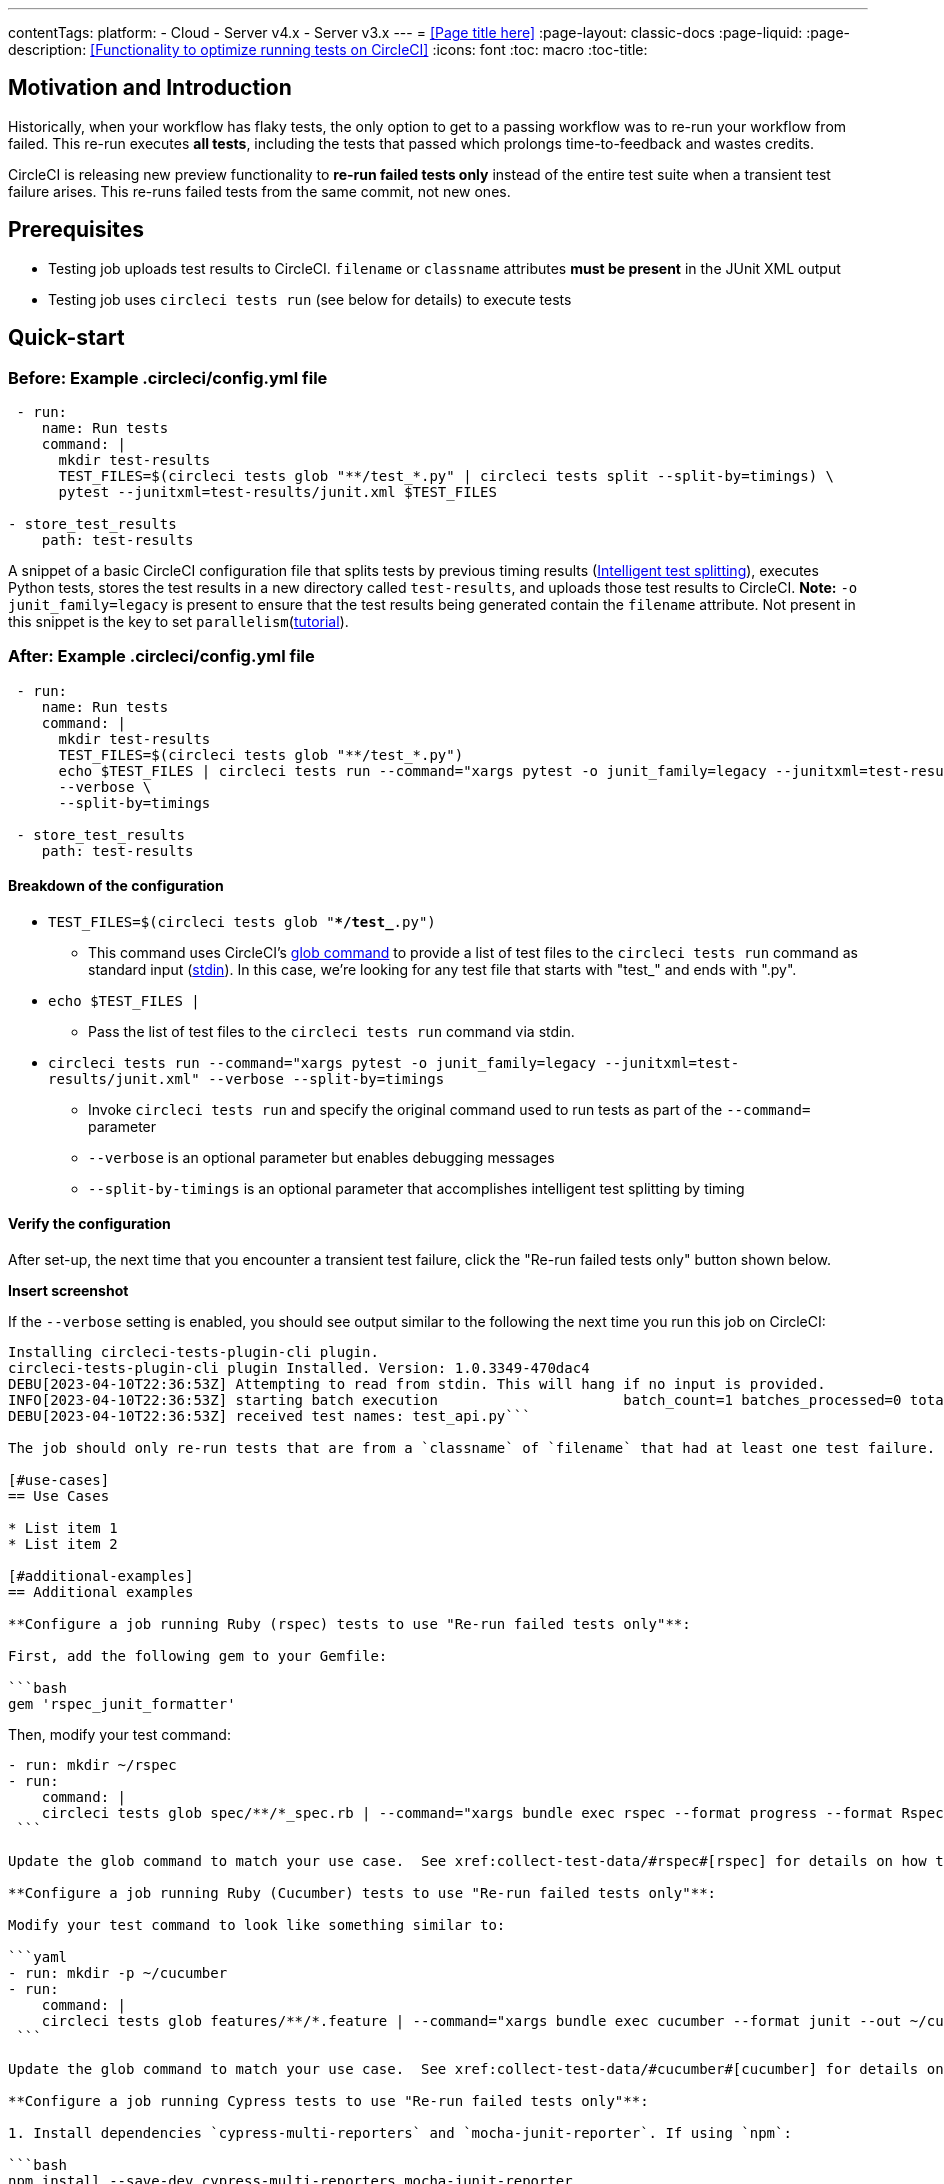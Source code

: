 ---
contentTags:
  platform:
  - Cloud
  - Server v4.x
  - Server v3.x
---
= <<Page title here>>
:page-layout: classic-docs
:page-liquid:
:page-description: <<Functionality to optimize running tests on CircleCI>>
:icons: font
:toc: macro
:toc-title:

[#motivation-and-introduction]
== Motivation and Introduction
Historically, when your workflow has flaky tests, the only option to get to a passing workflow was to re-run your workflow from failed.  This re-run executes *all tests*, including the tests that passed which prolongs time-to-feedback and wastes credits.

CircleCI is releasing new preview functionality to **re-run failed tests only** instead of the entire test suite when a transient test failure arises.  This re-runs failed tests from the same commit, not new ones.

[#prerequisites]
== Prerequisites

* Testing job uploads test results to CircleCI.  `filename` or `classname` attributes **must be present** in the JUnit XML output
* Testing job uses `circleci tests run` (see below for details) to execute tests

[#quick-start]
== Quick-start

[#example-config-file-before]
=== Before: Example .circleci/config.yml file

```yaml
 - run:
    name: Run tests
    command: |
      mkdir test-results
      TEST_FILES=$(circleci tests glob "**/test_*.py" | circleci tests split --split-by=timings) \
      pytest --junitxml=test-results/junit.xml $TEST_FILES
      
- store_test_results
    path: test-results
```

A snippet of a basic CircleCI configuration file that splits tests by previous timing results (xref:test-splitting-tutorial#[Intelligent test splitting]), executes Python tests, stores the test results in a new directory called `test-results`, and uploads those test results to CircleCI.  **Note:** `-o junit_family=legacy` is present to ensure that the test results being generated contain the `filename` attribute.  Not present in this snippet is the key to set `parallelism`(xref:parallelism-faster-jobs#[tutorial]).

[#example-config-file-after]
=== After: Example .circleci/config.yml file

```yaml
 - run:
    name: Run tests
    command: |
      mkdir test-results
      TEST_FILES=$(circleci tests glob "**/test_*.py")
      echo $TEST_FILES | circleci tests run --command="xargs pytest -o junit_family=legacy --junitxml=test-results/junit.xml" \
      --verbose \
      --split-by=timings

 - store_test_results
    path: test-results
```

[#breakdown-the-configuration]
==== Breakdown of the configuration

* `TEST_FILES=$(circleci tests glob "**/test_*.py")`
  ** This command uses CircleCI's xref:troubleshoot-test-splitting#video-troubleshooting-globbing[glob command] to provide a list of test files to the `circleci tests run` command as standard input (link:https://www.computerhope.com/jargon/s/stdin.htm[stdin]).  In this case, we're looking for any test file that starts with "test_" and ends with ".py".
  
* `echo $TEST_FILES |`
  ** Pass the list of test files to the `circleci tests run` command via stdin.

* `circleci tests run --command="xargs pytest -o junit_family=legacy --junitxml=test-results/junit.xml" --verbose --split-by=timings`
  ** Invoke `circleci tests run` and specify the original command used to run tests as part of the `--command=` parameter
  ** `--verbose` is an optional parameter but enables debugging messages
  ** `--split-by-timings` is an optional parameter that accomplishes intelligent test splitting by timing 
  
[#verify-the-configuration]
==== Verify the configuration

After set-up, the next time that you encounter a transient test failure, click the "Re-run failed tests only" button shown below.  

**Insert screenshot**

If the `--verbose` setting is enabled, you should see output similar to the following the next time you run this job on CircleCI:

```bash
Installing circleci-tests-plugin-cli plugin.
circleci-tests-plugin-cli plugin Installed. Version: 1.0.3349-470dac4
DEBU[2023-04-10T22:36:53Z] Attempting to read from stdin. This will hang if no input is provided. 
INFO[2023-04-10T22:36:53Z] starting batch execution                      batch_count=1 batches_processed=0 total_batches_for_job=3
DEBU[2023-04-10T22:36:53Z] received test names: test_api.py```

The job should only re-run tests that are from a `classname` of `filename` that had at least one test failure.  

[#use-cases]
== Use Cases

* List item 1
* List item 2

[#additional-examples]
== Additional examples

**Configure a job running Ruby (rspec) tests to use "Re-run failed tests only"**:

First, add the following gem to your Gemfile:

```bash
gem 'rspec_junit_formatter'
```

Then, modify your test command:

```yaml
- run: mkdir ~/rspec
- run:
    command: |
    circleci tests glob spec/**/*_spec.rb | --command="xargs bundle exec rspec --format progress --format RspecJunitFormatter -o ~/rspec/rspec.xml"
 ```

Update the glob command to match your use case.  See xref:collect-test-data/#rspec#[rspec] for details on how to output test results in an acceptable format for `rspec`.

**Configure a job running Ruby (Cucumber) tests to use "Re-run failed tests only"**:

Modify your test command to look like something similar to:

```yaml
- run: mkdir -p ~/cucumber
- run:
    command: |
    circleci tests glob features/**/*.feature | --command="xargs bundle exec cucumber --format junit --out ~/cucumber/junit.xml"
 ```

Update the glob command to match your use case.  See xref:collect-test-data/#cucumber#[cucumber] for details on how to output test results in an acceptable format for `Cucumber`.

**Configure a job running Cypress tests to use "Re-run failed tests only"**:

1. Install dependencies `cypress-multi-reporters` and `mocha-junit-reporter`. If using `npm`:

```bash
npm install --save-dev cypress-multi-reporters mocha-junit-reporter
```

2. Create and setup reporter config file if it doesn't already exist, this example will call it `reporter-config.json`.

```bash
{
  "reporterEnabled": "spec, mocha-junit-reporter", // set the reporters
  "reporterOptions": {
    "mochaFile": "results/junit/junit-[hash].xml", // each suite produces its own junit :(, save them with unique hash
   }
}
```


3. Modify your test command to use the two reporter flags and `circleci tests run`:

```yaml
     -run:
        name: run tests
        command: | 
          cd ./cypress 
          npm ci 
          npm run start &
          circleci tests glob "cypress/**/*.cy.js" | circleci tests run --command="xargs npx cypress run --reporter cypress-multi-reporters --reporter-options configFile=reporter-config.json --spec"
 ```

4. Because Cypress does not output the expected `filename` attribute on its JUnit XML files, follow the steps outlined (https://github.com/michaelleeallen/mocha-junit-reporter/issues/132)[here] to massage the test results into the proper format.  In this case, we've saved a copy of the script to a file called `fix-junit.js`. You can then invoke this script by adding a new command (in addition to the command that uploads test results, `store_test_results`):

```yaml
    - run:
       when: always
       name: process test results (add in file path in junit)
       command: |
          cd ./cypress
          node ./scripts/fix-junit.js
     - store_test_results: 
       path: ./cypress/results
```  

**Configure a job running Javascript/Typescript (Jest) tests to use "Re-run failed tests only"**:

Modify your test command to look like something similar to:

```yaml
- run:
    command: |
    npx jest --listTests | circleci tests run --command="JEST_UNIT_ADD_FILE_ATTRIBUTE=true xargs npx jest --config jest.config.js --runInBand --"
    environment:
        JEST_JUNIT_OUTPUT_DIR: ./reports/
  - store_test_results:
      path: ./reports/
 ```

Update the `npx jest --listTests` command to match your use case.  See xref:collect-test-data/#jest#[jest] for details on how to output test results in an acceptable format for `jest`.

[#known-limitations]
== Known limitations

* When re-running only the failed tests, the next time that job runs, test splitting by timing may not be as efficient as it was before as the test results being stored are only from the subset of failed tests that were run
* Orbs that run tests *may* not work with this new fucntionality to start
* If a shell script is invoked to run tests, `circleci tests run` should be placed in the *shell script* itself, not `.circleci/config.yml`
* Jobs that are older than the xref:persist-data/#custom-storage-usage[retention period] for Workspaces for the organization cannot be re-run with "Re-run failed tests only"

[#FAQs]
== FAQs

I have a question or issue, where do I go?

*Answer*: Insert Discuss post.

Will this functionality re-run individual tests?

*Answer*: No, it will re-run failed test `classnames` or `filenames` that had at least 1 individual test failure

What happens if I try to use the functionality and it hasn't been set-up in my `.circleci/config.yml` file?

*Answer*: The job will fail.

When can I click the option to "Re-run failed tests only?"

*Answer*: Right now, the option will be present anytime "Re-run workflow from failed" option is present and vice versa.

I don't see my test framework on this page, can I still use the functionality

*Answer*: Yes, as long as your job meets the prerequisites enumerated at the top of this document the functionality is test runner and test framework agnostic.  You can use xref:collect-test-data/#[Collect test data] to ensure that the job is uploading test results.  Note that `classname` and `filename` is not always present by default, it may require additional configuration.  From there, follow the "Quick-start" section to modify your test command to use `circleci tests run`.  If you run into issues, comment on this Discuss post (needs link).




